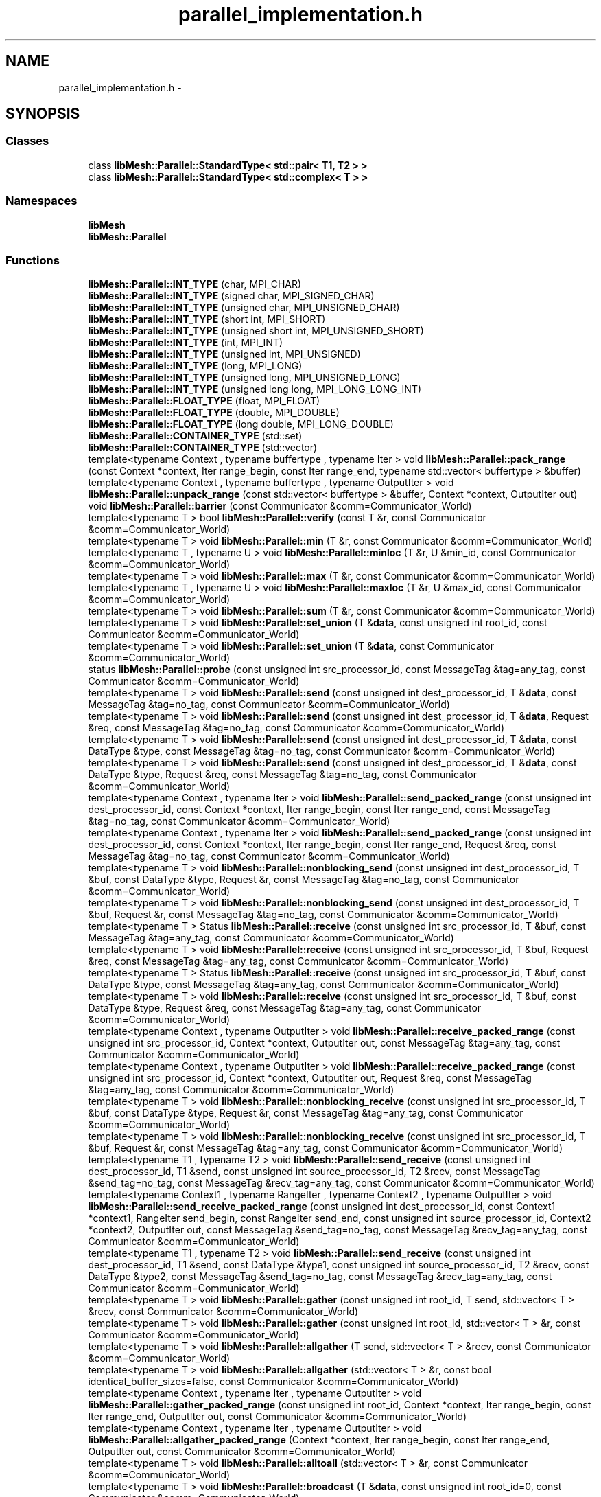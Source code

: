 .TH "parallel_implementation.h" 3 "Tue May 6 2014" "libMesh" \" -*- nroff -*-
.ad l
.nh
.SH NAME
parallel_implementation.h \- 
.SH SYNOPSIS
.br
.PP
.SS "Classes"

.in +1c
.ti -1c
.RI "class \fBlibMesh::Parallel::StandardType< std::pair< T1, T2 > >\fP"
.br
.ti -1c
.RI "class \fBlibMesh::Parallel::StandardType< std::complex< T > >\fP"
.br
.in -1c
.SS "Namespaces"

.in +1c
.ti -1c
.RI "\fBlibMesh\fP"
.br
.ti -1c
.RI "\fBlibMesh::Parallel\fP"
.br
.in -1c
.SS "Functions"

.in +1c
.ti -1c
.RI "\fBlibMesh::Parallel::INT_TYPE\fP (char, MPI_CHAR)"
.br
.ti -1c
.RI "\fBlibMesh::Parallel::INT_TYPE\fP (signed char, MPI_SIGNED_CHAR)"
.br
.ti -1c
.RI "\fBlibMesh::Parallel::INT_TYPE\fP (unsigned char, MPI_UNSIGNED_CHAR)"
.br
.ti -1c
.RI "\fBlibMesh::Parallel::INT_TYPE\fP (short int, MPI_SHORT)"
.br
.ti -1c
.RI "\fBlibMesh::Parallel::INT_TYPE\fP (unsigned short int, MPI_UNSIGNED_SHORT)"
.br
.ti -1c
.RI "\fBlibMesh::Parallel::INT_TYPE\fP (int, MPI_INT)"
.br
.ti -1c
.RI "\fBlibMesh::Parallel::INT_TYPE\fP (unsigned int, MPI_UNSIGNED)"
.br
.ti -1c
.RI "\fBlibMesh::Parallel::INT_TYPE\fP (long, MPI_LONG)"
.br
.ti -1c
.RI "\fBlibMesh::Parallel::INT_TYPE\fP (unsigned long, MPI_UNSIGNED_LONG)"
.br
.ti -1c
.RI "\fBlibMesh::Parallel::INT_TYPE\fP (unsigned long long, MPI_LONG_LONG_INT)"
.br
.ti -1c
.RI "\fBlibMesh::Parallel::FLOAT_TYPE\fP (float, MPI_FLOAT)"
.br
.ti -1c
.RI "\fBlibMesh::Parallel::FLOAT_TYPE\fP (double, MPI_DOUBLE)"
.br
.ti -1c
.RI "\fBlibMesh::Parallel::FLOAT_TYPE\fP (long double, MPI_LONG_DOUBLE)"
.br
.ti -1c
.RI "\fBlibMesh::Parallel::CONTAINER_TYPE\fP (std::set)"
.br
.ti -1c
.RI "\fBlibMesh::Parallel::CONTAINER_TYPE\fP (std::vector)"
.br
.ti -1c
.RI "template<typename Context , typename buffertype , typename Iter > void \fBlibMesh::Parallel::pack_range\fP (const Context *context, Iter range_begin, const Iter range_end, typename std::vector< buffertype > &buffer)"
.br
.ti -1c
.RI "template<typename Context , typename buffertype , typename OutputIter > void \fBlibMesh::Parallel::unpack_range\fP (const std::vector< buffertype > &buffer, Context *context, OutputIter out)"
.br
.ti -1c
.RI "void \fBlibMesh::Parallel::barrier\fP (const Communicator &comm=Communicator_World)"
.br
.ti -1c
.RI "template<typename T > bool \fBlibMesh::Parallel::verify\fP (const T &r, const Communicator &comm=Communicator_World)"
.br
.ti -1c
.RI "template<typename T > void \fBlibMesh::Parallel::min\fP (T &r, const Communicator &comm=Communicator_World)"
.br
.ti -1c
.RI "template<typename T , typename U > void \fBlibMesh::Parallel::minloc\fP (T &r, U &min_id, const Communicator &comm=Communicator_World)"
.br
.ti -1c
.RI "template<typename T > void \fBlibMesh::Parallel::max\fP (T &r, const Communicator &comm=Communicator_World)"
.br
.ti -1c
.RI "template<typename T , typename U > void \fBlibMesh::Parallel::maxloc\fP (T &r, U &max_id, const Communicator &comm=Communicator_World)"
.br
.ti -1c
.RI "template<typename T > void \fBlibMesh::Parallel::sum\fP (T &r, const Communicator &comm=Communicator_World)"
.br
.ti -1c
.RI "template<typename T > void \fBlibMesh::Parallel::set_union\fP (T &\fBdata\fP, const unsigned int root_id, const Communicator &comm=Communicator_World)"
.br
.ti -1c
.RI "template<typename T > void \fBlibMesh::Parallel::set_union\fP (T &\fBdata\fP, const Communicator &comm=Communicator_World)"
.br
.ti -1c
.RI "status \fBlibMesh::Parallel::probe\fP (const unsigned int src_processor_id, const MessageTag &tag=any_tag, const Communicator &comm=Communicator_World)"
.br
.ti -1c
.RI "template<typename T > void \fBlibMesh::Parallel::send\fP (const unsigned int dest_processor_id, T &\fBdata\fP, const MessageTag &tag=no_tag, const Communicator &comm=Communicator_World)"
.br
.ti -1c
.RI "template<typename T > void \fBlibMesh::Parallel::send\fP (const unsigned int dest_processor_id, T &\fBdata\fP, Request &req, const MessageTag &tag=no_tag, const Communicator &comm=Communicator_World)"
.br
.ti -1c
.RI "template<typename T > void \fBlibMesh::Parallel::send\fP (const unsigned int dest_processor_id, T &\fBdata\fP, const DataType &type, const MessageTag &tag=no_tag, const Communicator &comm=Communicator_World)"
.br
.ti -1c
.RI "template<typename T > void \fBlibMesh::Parallel::send\fP (const unsigned int dest_processor_id, T &\fBdata\fP, const DataType &type, Request &req, const MessageTag &tag=no_tag, const Communicator &comm=Communicator_World)"
.br
.ti -1c
.RI "template<typename Context , typename Iter > void \fBlibMesh::Parallel::send_packed_range\fP (const unsigned int dest_processor_id, const Context *context, Iter range_begin, const Iter range_end, const MessageTag &tag=no_tag, const Communicator &comm=Communicator_World)"
.br
.ti -1c
.RI "template<typename Context , typename Iter > void \fBlibMesh::Parallel::send_packed_range\fP (const unsigned int dest_processor_id, const Context *context, Iter range_begin, const Iter range_end, Request &req, const MessageTag &tag=no_tag, const Communicator &comm=Communicator_World)"
.br
.ti -1c
.RI "template<typename T > void \fBlibMesh::Parallel::nonblocking_send\fP (const unsigned int dest_processor_id, T &buf, const DataType &type, Request &r, const MessageTag &tag=no_tag, const Communicator &comm=Communicator_World)"
.br
.ti -1c
.RI "template<typename T > void \fBlibMesh::Parallel::nonblocking_send\fP (const unsigned int dest_processor_id, T &buf, Request &r, const MessageTag &tag=no_tag, const Communicator &comm=Communicator_World)"
.br
.ti -1c
.RI "template<typename T > Status \fBlibMesh::Parallel::receive\fP (const unsigned int src_processor_id, T &buf, const MessageTag &tag=any_tag, const Communicator &comm=Communicator_World)"
.br
.ti -1c
.RI "template<typename T > void \fBlibMesh::Parallel::receive\fP (const unsigned int src_processor_id, T &buf, Request &req, const MessageTag &tag=any_tag, const Communicator &comm=Communicator_World)"
.br
.ti -1c
.RI "template<typename T > Status \fBlibMesh::Parallel::receive\fP (const unsigned int src_processor_id, T &buf, const DataType &type, const MessageTag &tag=any_tag, const Communicator &comm=Communicator_World)"
.br
.ti -1c
.RI "template<typename T > void \fBlibMesh::Parallel::receive\fP (const unsigned int src_processor_id, T &buf, const DataType &type, Request &req, const MessageTag &tag=any_tag, const Communicator &comm=Communicator_World)"
.br
.ti -1c
.RI "template<typename Context , typename OutputIter > void \fBlibMesh::Parallel::receive_packed_range\fP (const unsigned int src_processor_id, Context *context, OutputIter out, const MessageTag &tag=any_tag, const Communicator &comm=Communicator_World)"
.br
.ti -1c
.RI "template<typename Context , typename OutputIter > void \fBlibMesh::Parallel::receive_packed_range\fP (const unsigned int src_processor_id, Context *context, OutputIter out, Request &req, const MessageTag &tag=any_tag, const Communicator &comm=Communicator_World)"
.br
.ti -1c
.RI "template<typename T > void \fBlibMesh::Parallel::nonblocking_receive\fP (const unsigned int src_processor_id, T &buf, const DataType &type, Request &r, const MessageTag &tag=any_tag, const Communicator &comm=Communicator_World)"
.br
.ti -1c
.RI "template<typename T > void \fBlibMesh::Parallel::nonblocking_receive\fP (const unsigned int src_processor_id, T &buf, Request &r, const MessageTag &tag=any_tag, const Communicator &comm=Communicator_World)"
.br
.ti -1c
.RI "template<typename T1 , typename T2 > void \fBlibMesh::Parallel::send_receive\fP (const unsigned int dest_processor_id, T1 &send, const unsigned int source_processor_id, T2 &recv, const MessageTag &send_tag=no_tag, const MessageTag &recv_tag=any_tag, const Communicator &comm=Communicator_World)"
.br
.ti -1c
.RI "template<typename Context1 , typename RangeIter , typename Context2 , typename OutputIter > void \fBlibMesh::Parallel::send_receive_packed_range\fP (const unsigned int dest_processor_id, const Context1 *context1, RangeIter send_begin, const RangeIter send_end, const unsigned int source_processor_id, Context2 *context2, OutputIter out, const MessageTag &send_tag=no_tag, const MessageTag &recv_tag=any_tag, const Communicator &comm=Communicator_World)"
.br
.ti -1c
.RI "template<typename T1 , typename T2 > void \fBlibMesh::Parallel::send_receive\fP (const unsigned int dest_processor_id, T1 &send, const DataType &type1, const unsigned int source_processor_id, T2 &recv, const DataType &type2, const MessageTag &send_tag=no_tag, const MessageTag &recv_tag=any_tag, const Communicator &comm=Communicator_World)"
.br
.ti -1c
.RI "template<typename T > void \fBlibMesh::Parallel::gather\fP (const unsigned int root_id, T send, std::vector< T > &recv, const Communicator &comm=Communicator_World)"
.br
.ti -1c
.RI "template<typename T > void \fBlibMesh::Parallel::gather\fP (const unsigned int root_id, std::vector< T > &r, const Communicator &comm=Communicator_World)"
.br
.ti -1c
.RI "template<typename T > void \fBlibMesh::Parallel::allgather\fP (T send, std::vector< T > &recv, const Communicator &comm=Communicator_World)"
.br
.ti -1c
.RI "template<typename T > void \fBlibMesh::Parallel::allgather\fP (std::vector< T > &r, const bool identical_buffer_sizes=false, const Communicator &comm=Communicator_World)"
.br
.ti -1c
.RI "template<typename Context , typename Iter , typename OutputIter > void \fBlibMesh::Parallel::gather_packed_range\fP (const unsigned int root_id, Context *context, Iter range_begin, const Iter range_end, OutputIter out, const Communicator &comm=Communicator_World)"
.br
.ti -1c
.RI "template<typename Context , typename Iter , typename OutputIter > void \fBlibMesh::Parallel::allgather_packed_range\fP (Context *context, Iter range_begin, const Iter range_end, OutputIter out, const Communicator &comm=Communicator_World)"
.br
.ti -1c
.RI "template<typename T > void \fBlibMesh::Parallel::alltoall\fP (std::vector< T > &r, const Communicator &comm=Communicator_World)"
.br
.ti -1c
.RI "template<typename T > void \fBlibMesh::Parallel::broadcast\fP (T &\fBdata\fP, const unsigned int root_id=0, const Communicator &comm=Communicator_World)"
.br
.ti -1c
.RI "template<typename Context , typename OutputContext , typename Iter , typename OutputIter > void \fBlibMesh::Parallel::broadcast_packed_range\fP (const Context *context1, Iter range_begin, const Iter range_end, OutputContext *context2, OutputIter out, const unsigned int root_id=0, const Communicator &comm=Communicator_World)"
.br
.ti -1c
.RI "template<> data_type \fBlibMesh::Parallel::dataplusint_type< short int >\fP ()"
.br
.ti -1c
.RI "template<> data_type \fBlibMesh::Parallel::dataplusint_type< int >\fP ()"
.br
.ti -1c
.RI "template<> data_type \fBlibMesh::Parallel::dataplusint_type< long >\fP ()"
.br
.ti -1c
.RI "template<> data_type \fBlibMesh::Parallel::dataplusint_type< float >\fP ()"
.br
.ti -1c
.RI "template<> data_type \fBlibMesh::Parallel::dataplusint_type< double >\fP ()"
.br
.ti -1c
.RI "template<> data_type \fBlibMesh::Parallel::dataplusint_type< long double >\fP ()"
.br
.in -1c
.SS "Variables"

.in +1c
.ti -1c
.RI "FakeCommunicator & \fBlibMesh::Parallel::Communicator_World\fP = CommWorld"
.br
.in -1c
.SH "Author"
.PP 
Generated automatically by Doxygen for libMesh from the source code\&.
